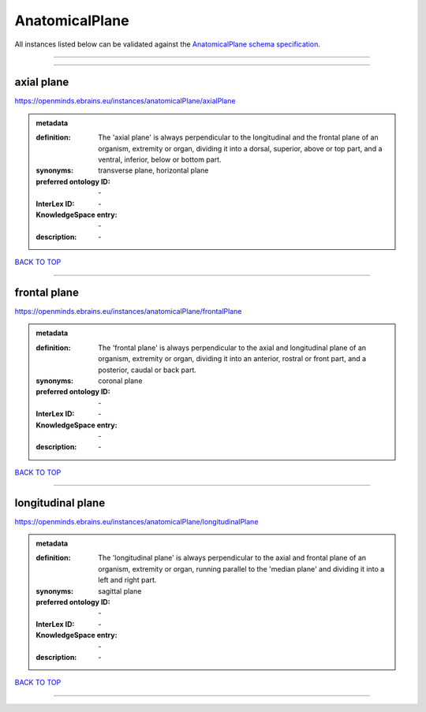 ###############
AnatomicalPlane
###############

All instances listed below can be validated against the `AnatomicalPlane schema specification <https://openminds-documentation.readthedocs.io/en/latest/specifications/controlledTerms/anatomicalPlane.html>`_.

------------

------------

axial plane
-----------

https://openminds.ebrains.eu/instances/anatomicalPlane/axialPlane

.. admonition:: metadata

   :definition: The 'axial plane' is always perpendicular to the longitudinal and the frontal plane of an organism, extremity or organ, dividing it into a dorsal, superior, above or top part, and a ventral, inferior, below or bottom part.
   :synonyms: transverse plane, horizontal plane
   :preferred ontology ID: \-
   :InterLex ID: \-
   :KnowledgeSpace entry: \-
   :description: \-

`BACK TO TOP <anatomicalPlane_>`_

------------

frontal plane
-------------

https://openminds.ebrains.eu/instances/anatomicalPlane/frontalPlane

.. admonition:: metadata

   :definition: The 'frontal plane' is always perpendicular to the axial and longitudinal plane of an organism, extremity or organ, dividing it into an anterior, rostral or front part, and a posterior, caudal or back part.
   :synonyms: coronal plane
   :preferred ontology ID: \-
   :InterLex ID: \-
   :KnowledgeSpace entry: \-
   :description: \-

`BACK TO TOP <anatomicalPlane_>`_

------------

longitudinal plane
------------------

https://openminds.ebrains.eu/instances/anatomicalPlane/longitudinalPlane

.. admonition:: metadata

   :definition: The 'longitudinal plane' is always perpendicular to the axial and frontal plane of an organism, extremity or organ, running parallel to the 'median plane' and dividing it into a left and right part.
   :synonyms: sagittal plane
   :preferred ontology ID: \-
   :InterLex ID: \-
   :KnowledgeSpace entry: \-
   :description: \-

`BACK TO TOP <anatomicalPlane_>`_

------------

